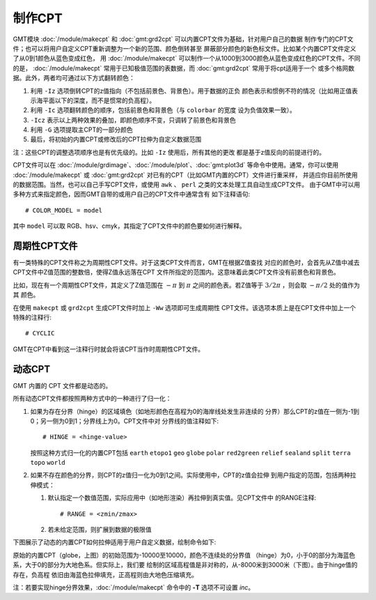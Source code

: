 制作CPT
=======

GMT模块 :doc:`/module/makecpt` 和 :doc:`gmt:grd2cpt` 可以内置CPT文件为基础，针对用户自己的数据
制作专门的CPT文件；也可以将用户自定义CPT重新调整为一个新的范围、颜色倒转甚至
屏蔽部分颜色的新色标文件。比如某个内置CPT文件定义了从0到1颜色从蓝色变成红色，
用 :doc:`/module/makecpt` 可以制作一个从1000到3000颜色从蓝色变成红色的CPT文件。不同的是，
:doc:`/module/makecpt` 常用于已知极值范围的表数据，而 :doc:`gmt:grd2cpt` 常用于将cpt适用于一个
或多个格网数据。此外，两者均可通过以下方式翻转颜色：

#. 利用 ``-Iz`` 选项倒转CPT的z值指向（不包括前景色、背景色）。用于数据的正负
   颜色表示和惯例不符的情况（比如用正值表示海平面以下的深度，而不是惯常的负高程）。
#. 利用 ``-Ic`` 选项翻转颜色的顺序，包括前景色和背景色（与 ``colorbar`` 的宽度
   设为负值效果一致）。
#. ``-Icz`` 表示以上两种效果的叠加，即颜色顺序不变，只调转了前景色和背景色
#. 利用 ``-G`` 选项提取主CPT的一部分颜色
#. 最后，将初始的内置CPT或修改后的CPT拉伸为自定义数据范围

.. gmtplot:: GMT_CPT_4.sh
    :caption: CPT颜色翻转

注：这些CPT的调整选项顺序也是有优先级的。比如 ``-Iz`` 使用后，所有其他的更改
都是基于z值反向的前提进行的。

CPT文件可以在 :doc:`/module/grdimage`、:doc:`/module/plot`、:doc:`gmt:plot3d`
等命令中使用。通常，你可以使用 :doc:`/module/makecpt` 或 :doc:`gmt:grd2cpt`
对已有的CPT（比如GMT内置的CPT）文件进行重采样，
并适应你目前所使用的数据范围。当然，也可以自己手写CPT文件，或使用 ``awk`` 、
``perl`` 之类的文本处理工具自动生成CPT文件。
由于GMT中可以用多种方式来指定颜色，因而GMT自带的或用户自己的CPT文件中通常含有
如下注释语句::

    # COLOR_MODEL = model

其中 ``model`` 可以取 RGB、hsv、cmyk，其指定了CPT文件中的颜色要如何进行解释。

周期性CPT文件
-------------

有一类特殊的CPT文件称之为周期性CPT文件。对于这类CPT文件而言，GMT在根据Z值查找
对应的颜色时，会首先从Z值中减去CPT文件中Z值范围的整数倍，使得Z值永远落在CPT
文件所指定的范围内。这意味着此类CPT文件没有前景色和背景色。

比如，现在有一个周期性CPT文件，其定义了Z值范围在 :math:`-\pi` 到 :math:`\pi`
之间的颜色表。若Z值等于 :math:`3/2\pi` ，则会取 :math:`-\pi/2` 处的值作为其
颜色。

在使用 ``makecpt`` 或 ``grd2cpt`` 生成CPT文件时加上 ``-Ww`` 选项即可生成周期性
CPT文件。该选项本质上是在CPT文件中加上一个特殊的注释行::

    # CYCLIC

GMT在CPT中看到这一注释行时就会将该CPT当作时周期性CPT文件。

.. gmtplot:: cpt_cyclic.sh
    :show-code: false
    :caption: 绘制周期CPT时会在其左边加上环状符号

动态CPT
-------

GMT 内置的 CPT 文件都是动态的。

所有动态CPT文件都按照两种方式中的一种进行了归一化：

#. 如果为存在分界（hinge）的区域填色（如地形颜色在高程为0的海岸线处发生非连续的
   分界）那么CPT的z值在一侧为-1到0；另一侧为0到1；分界线上为0。CPT文件中对
   分界线的值注释如下::

        # HINGE = <hinge-value>

   按照这种方式归一化的内置CPT包括 ``earth`` ``etopo1`` ``geo``  ``globe``
   ``polar`` ``red2green`` ``relief`` ``sealand`` ``split`` ``terra``
   ``topo`` ``world``

#. 如果不存在颜色的分界，则CPT的z值归一化为0到1之间。实际使用中，CPT的z值会拉伸
   到用户指定的范围，包括两种拉伸模式：

   #. 默认指定一个数值范围，实际应用中（如地形渲染）再拉伸到真实值。见CPT文件中
      的RANGE注释::

	    # RANGE = <zmin/zmax>

   #. 若未给定范围，则扩展到数据的极限值

下图展示了动态的内置CPT如何拉伸适用于用户自定义数据，绘制命令如下:

.. gmtplot:: GMT_CPT_3.sh
    :caption: 动态CPT的拉伸

原始的内置CPT（globe，上图）的初始范围为-10000至10000，颜色不连续处的分界值
（hinge）为0，小于0的部分为海蓝色系，大于0的部分为大地色系。但实际上，我们要
绘制的区域高程值是非对称的，从-8000米到3000米（下图）。由于hinge值的存在，负高程
依旧由海蓝色拉伸填充，正高程则由大地色压缩填充。

注：若要实现hinge分界效果，:doc:`/module/makecpt` 命令中的 **-T** 选项不可设置 *inc*。
